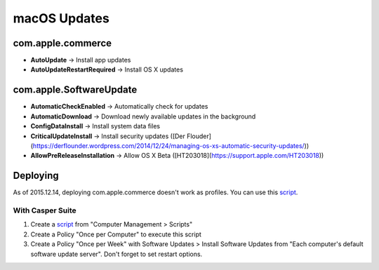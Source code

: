 macOS Updates
=============

com.apple.commerce
------------------

* **AutoUpdate** → Install app updates
* **AutoUpdateRestartRequired** → Install OS X updates

com.apple.SoftwareUpdate
------------------------

* **AutomaticCheckEnabled** → Automatically check for updates
* **AutomaticDownload** → Download newly available updates in the background
* **ConfigDataInstall** → Install system data files
* **CriticalUpdateInstall** → Install security updates ([Der Flouder](https://derflounder.wordpress.com/2014/12/24/managing-os-xs-automatic-security-updates/))
* **AllowPreReleaseInstallation** → Allow OS X Beta ([HT203018](https://support.apple.com/HT203018))

Deploying
---------

As of 2015.12.14, deploying com.apple.commerce doesn't work as profiles. You can use this `script <https://github.com/74bit/74bit_scripts/blob/master/enableOSXAutomaticUpdates/enableOSXAutomaticUpdates.sh>`_.

With Casper Suite
^^^^^^^^^^^^^^^^^

1. Create a `script <https://github.com/ftiff/ftiff-scripts/blob/master/bash/set-osx-autoupdates.sh>`_ from "Computer Management > Scripts"
2. Create a Policy "Once per Computer" to execute this script
3. Create a Policy "Once per Week" with Software Updates > Install Software Updates from "Each computer's default software update server". Don't forget to set restart options.
